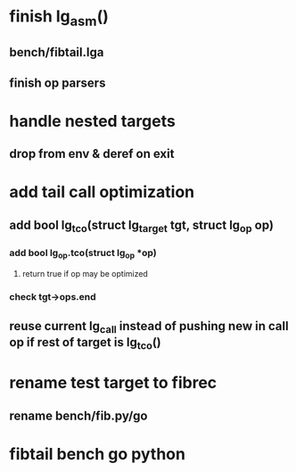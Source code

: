 * finish lg_asm()
** bench/fibtail.lga
** finish op parsers
* handle nested targets
** drop from env & deref on exit
* add tail call optimization
** add bool lg_tco(struct lg_target *tgt, struct lg_op* op)
*** add bool lg_op.tco(struct lg_op *op)
**** return true if op may be optimized
*** check tgt->ops.end
** reuse current lg_call instead of pushing new in call op if rest of target is lg_tco()
* rename test target to fibrec
** rename bench/fib.py/go
* fibtail bench go python

